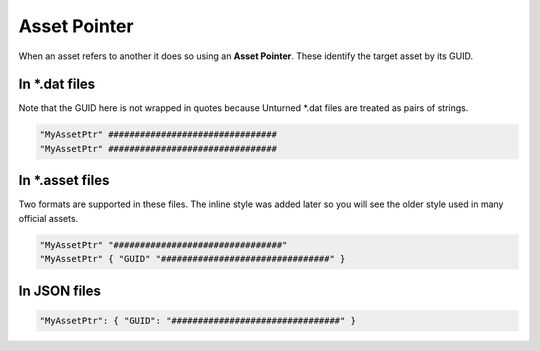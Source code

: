 Asset Pointer
=============

When an asset refers to another it does so using an **Asset Pointer**. These identify the target asset by its GUID.

In \*.dat files
---------------

Note that the GUID here is not wrapped in quotes because Unturned \*.dat files are treated as pairs of strings.


.. code-block:: cs
	
	"MyAssetPtr" ################################
	"MyAssetPtr" ################################


In \*.asset files
-----------------

Two formats are supported in these files. The inline style was added later so you will see the older style used in many official assets.

.. code-block:: cs
	
	"MyAssetPtr" "################################"
	"MyAssetPtr" { "GUID" "################################" }

In JSON files
-------------

.. code-block:: json
	
	"MyAssetPtr": { "GUID": "################################" }
